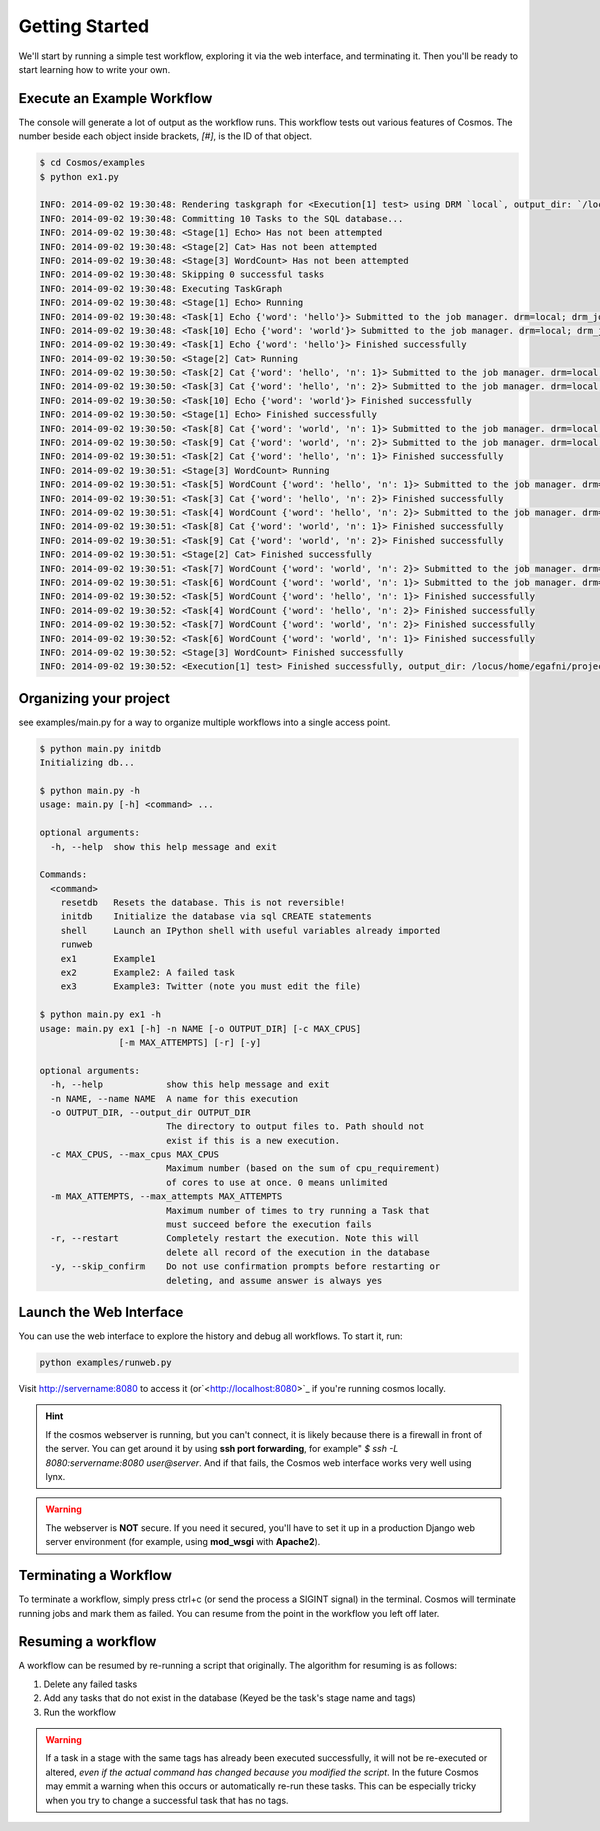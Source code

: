 .. _getting_started:

Getting Started
===============

We'll start by running a simple test workflow, exploring it via the web interface, and terminating it.  Then
you'll be ready to start learning how to write your own.

Execute an Example Workflow
___________________________

The console will generate a lot of output as the workflow runs.  This workflow tests out various
features of Cosmos.  The number beside each object inside brackets, `[#]`, is the ID of that object.

.. code-block:: bash

    $ cd Cosmos/examples
    $ python ex1.py

    INFO: 2014-09-02 19:30:48: Rendering taskgraph for <Execution[1] test> using DRM `local`, output_dir: `/locus/home/egafni/projects/Cosmos/examples/out/test`
    INFO: 2014-09-02 19:30:48: Committing 10 Tasks to the SQL database...
    INFO: 2014-09-02 19:30:48: <Stage[1] Echo> Has not been attempted
    INFO: 2014-09-02 19:30:48: <Stage[2] Cat> Has not been attempted
    INFO: 2014-09-02 19:30:48: <Stage[3] WordCount> Has not been attempted
    INFO: 2014-09-02 19:30:48: Skipping 0 successful tasks
    INFO: 2014-09-02 19:30:48: Executing TaskGraph
    INFO: 2014-09-02 19:30:48: <Stage[1] Echo> Running
    INFO: 2014-09-02 19:30:48: <Task[1] Echo {'word': 'hello'}> Submitted to the job manager. drm=local; drm_jobid=15911
    INFO: 2014-09-02 19:30:48: <Task[10] Echo {'word': 'world'}> Submitted to the job manager. drm=local; drm_jobid=15921
    INFO: 2014-09-02 19:30:49: <Task[1] Echo {'word': 'hello'}> Finished successfully
    INFO: 2014-09-02 19:30:50: <Stage[2] Cat> Running
    INFO: 2014-09-02 19:30:50: <Task[2] Cat {'word': 'hello', 'n': 1}> Submitted to the job manager. drm=local; drm_jobid=15931
    INFO: 2014-09-02 19:30:50: <Task[3] Cat {'word': 'hello', 'n': 2}> Submitted to the job manager. drm=local; drm_jobid=15942
    INFO: 2014-09-02 19:30:50: <Task[10] Echo {'word': 'world'}> Finished successfully
    INFO: 2014-09-02 19:30:50: <Stage[1] Echo> Finished successfully
    INFO: 2014-09-02 19:30:50: <Task[8] Cat {'word': 'world', 'n': 1}> Submitted to the job manager. drm=local; drm_jobid=15953
    INFO: 2014-09-02 19:30:50: <Task[9] Cat {'word': 'world', 'n': 2}> Submitted to the job manager. drm=local; drm_jobid=15961
    INFO: 2014-09-02 19:30:51: <Task[2] Cat {'word': 'hello', 'n': 1}> Finished successfully
    INFO: 2014-09-02 19:30:51: <Stage[3] WordCount> Running
    INFO: 2014-09-02 19:30:51: <Task[5] WordCount {'word': 'hello', 'n': 1}> Submitted to the job manager. drm=local; drm_jobid=15975
    INFO: 2014-09-02 19:30:51: <Task[3] Cat {'word': 'hello', 'n': 2}> Finished successfully
    INFO: 2014-09-02 19:30:51: <Task[4] WordCount {'word': 'hello', 'n': 2}> Submitted to the job manager. drm=local; drm_jobid=15986
    INFO: 2014-09-02 19:30:51: <Task[8] Cat {'word': 'world', 'n': 1}> Finished successfully
    INFO: 2014-09-02 19:30:51: <Task[9] Cat {'word': 'world', 'n': 2}> Finished successfully
    INFO: 2014-09-02 19:30:51: <Stage[2] Cat> Finished successfully
    INFO: 2014-09-02 19:30:51: <Task[7] WordCount {'word': 'world', 'n': 2}> Submitted to the job manager. drm=local; drm_jobid=15997
    INFO: 2014-09-02 19:30:51: <Task[6] WordCount {'word': 'world', 'n': 1}> Submitted to the job manager. drm=local; drm_jobid=16005
    INFO: 2014-09-02 19:30:52: <Task[5] WordCount {'word': 'hello', 'n': 1}> Finished successfully
    INFO: 2014-09-02 19:30:52: <Task[4] WordCount {'word': 'hello', 'n': 2}> Finished successfully
    INFO: 2014-09-02 19:30:52: <Task[7] WordCount {'word': 'world', 'n': 2}> Finished successfully
    INFO: 2014-09-02 19:30:52: <Task[6] WordCount {'word': 'world', 'n': 1}> Finished successfully
    INFO: 2014-09-02 19:30:52: <Stage[3] WordCount> Finished successfully
    INFO: 2014-09-02 19:30:52: <Execution[1] test> Finished successfully, output_dir: /locus/home/egafni/projects/Cosmos/examples/out/test

Organizing your project
________________________

see examples/main.py for a way to organize multiple workflows into a single access point.

.. code-block:: bash

    $ python main.py initdb
    Initializing db...
    
    $ python main.py -h
    usage: main.py [-h] <command> ...

    optional arguments:
      -h, --help  show this help message and exit

    Commands:
      <command>
        resetdb   Resets the database. This is not reversible!
        initdb    Initialize the database via sql CREATE statements
        shell     Launch an IPython shell with useful variables already imported
        runweb
        ex1       Example1
        ex2       Example2: A failed task
        ex3       Example3: Twitter (note you must edit the file)

    $ python main.py ex1 -h
    usage: main.py ex1 [-h] -n NAME [-o OUTPUT_DIR] [-c MAX_CPUS]
                   [-m MAX_ATTEMPTS] [-r] [-y]

    optional arguments:
      -h, --help            show this help message and exit
      -n NAME, --name NAME  A name for this execution
      -o OUTPUT_DIR, --output_dir OUTPUT_DIR
                            The directory to output files to. Path should not
                            exist if this is a new execution.
      -c MAX_CPUS, --max_cpus MAX_CPUS
                            Maximum number (based on the sum of cpu_requirement)
                            of cores to use at once. 0 means unlimited
      -m MAX_ATTEMPTS, --max_attempts MAX_ATTEMPTS
                            Maximum number of times to try running a Task that
                            must succeed before the execution fails
      -r, --restart         Completely restart the execution. Note this will
                            delete all record of the execution in the database
      -y, --skip_confirm    Do not use confirmation prompts before restarting or
                            deleting, and assume answer is always yes



Launch the Web Interface
________________________

You can use the web interface to explore the history and debug all workflows.  To start it, run:

.. code-block:: bash

   python examples/runweb.py

Visit `<http://servername:8080>`_ to access it (or`<http://localhost:8080>`_ if you're running cosmos locally.


.. figure:: /imgs/web_interface.png
   :width: 90%
   :align: center

.. hint::

    If the cosmos webserver is running, but you can't connect, it is likely because there is a firewall
    in front of the server.  You can get around it by using **ssh port forwarding**, for example"
    `$ ssh -L 8080:servername:8080 user@server`.  And if that fails, the Cosmos web interface works very well
    using lynx.

.. warning::

    The webserver is **NOT** secure.  If you need it secured, you'll have to set it up in a production
    Django web server environment (for example, using **mod_wsgi** with **Apache2**).

Terminating a Workflow
______________________

To terminate a workflow, simply press ctrl+c (or send the process a SIGINT signal) in the terminal.
Cosmos will terminate running jobs and mark them as failed.
You can resume from the point in the workflow you left off later.

Resuming a workflow
____________________

A workflow can be resumed by re-running a script that originally.  The algorithm for resuming is as follows:

1) Delete any failed tasks
2) Add any tasks that do not exist in the database (Keyed be the task's stage name and tags)
3) Run the workflow

.. warning::
    If a task in a stage with the same tags has already been executed successfully, it
    will not be re-executed or altered, *even if the actual command has changed because
    you modified the script*.  In the future Cosmos may emmit a warning when this occurs or automatically
    re-run these tasks.  This can be
    especially tricky when you try to change a successful task that has no tags.
